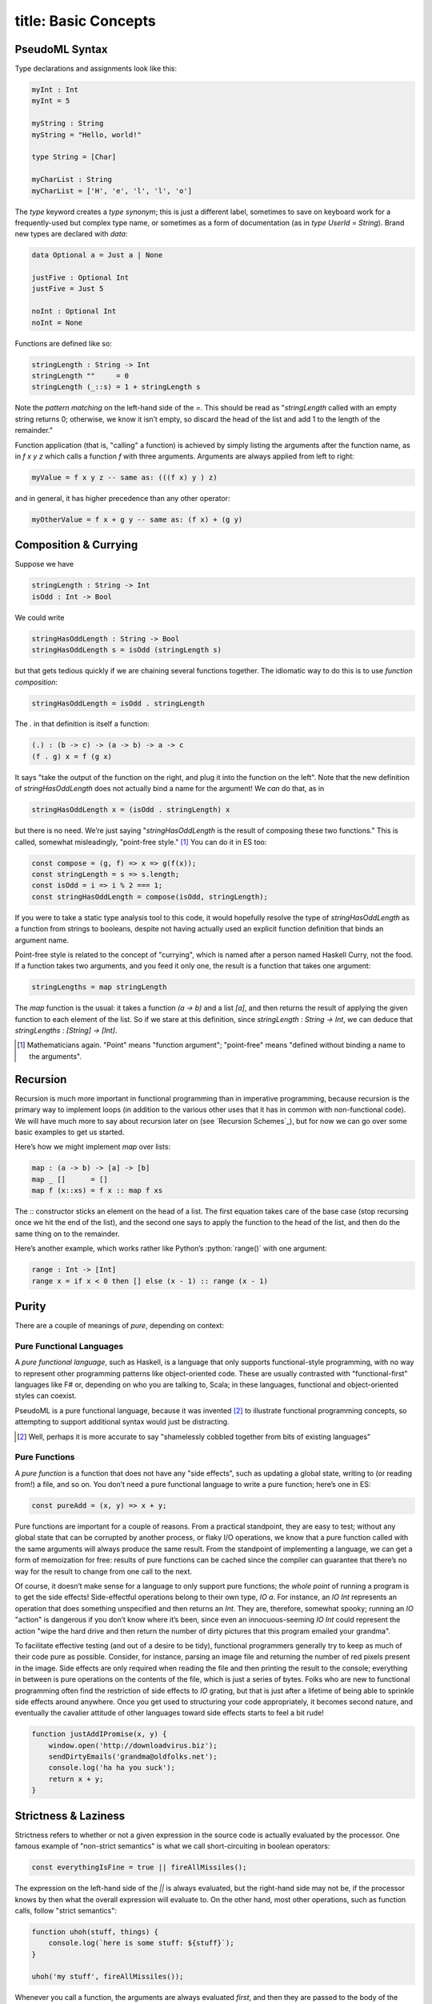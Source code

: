 ------------------------
title: Basic Concepts
------------------------

PseudoML Syntax
-----------------

Type declarations and assignments look like this:

.. code:: pseudoml

   myInt : Int
   myInt = 5

   myString : String
   myString = "Hello, world!"

   type String = [Char]

   myCharList : String
   myCharList = ['H', 'e', 'l', 'l', 'o']

The `type` keyword creates a *type synonym*; this is just a different label, sometimes to save on keyboard work for a frequently-used but complex type name, or sometimes as a form of documentation (as in `type UserId = String`). Brand new types are declared with `data`\:

.. code:: pseudoml

   data Optional a = Just a | None

   justFive : Optional Int
   justFive = Just 5

   noInt : Optional Int
   noInt = None

Functions are defined like so:

.. code:: pseudoml

   stringLength : String -> Int
   stringLength ""     = 0
   stringLength (_::s) = 1 + stringLength s

Note the *pattern matching* on the left-hand side of the `=`. This should be read as "`stringLength` called with an empty string returns 0; otherwise, we know it isn’t empty, so discard the head of the list and add 1 to the length of the remainder."

Function application (that is, "calling" a function) is achieved by simply listing the arguments after the function name, as in `f x y z` which calls a function `f` with three arguments. Arguments are always applied from left to right:

.. code:: pseudoml

   myValue = f x y z -- same as: (((f x) y ) z)

and in general, it has higher precedence than any other operator:

.. code:: pseudoml

   myOtherValue = f x + g y -- same as: (f x) + (g y)

Composition & Currying
----------------------

Suppose we have

.. code:: pseudoml

   stringLength : String -> Int
   isOdd : Int -> Bool

We could write

.. code:: pseudoml

   stringHasOddLength : String -> Bool
   stringHasOddLength s = isOdd (stringLength s)

but that gets tedious quickly if we are chaining several functions together. The idiomatic way to do this is to use *function composition*:

.. code:: pseudoml

   stringHasOddLength = isOdd . stringLength

The `.` in that definition is itself a function:

.. code:: pseudoml

   (.) : (b -> c) -> (a -> b) -> a -> c
   (f . g) x = f (g x)

It says "take the output of the function on the right, and plug it into the function on the left". Note that the new definition of `stringHasOddLength` does not actually bind a name for the argument! We *can* do that, as in

.. code:: pseudoml

   stringHasOddLength x = (isOdd . stringLength) x

but there is no need. We’re just saying "`stringHasOddLength` is the result of composing these two functions." This is called, somewhat misleadingly, "point-free style." [1]_ You can do it in ES too:

.. code:: js

   const compose = (g, f) => x => g(f(x));
   const stringLength = s => s.length;
   const isOdd = i => i % 2 === 1;
   const stringHasOddLength = compose(isOdd, stringLength);

If you were to take a static type analysis tool to this code, it would hopefully resolve the type of `stringHasOddLength` as a function from strings to booleans, despite not having actually used an explicit function definition that binds an argument name.

Point-free style is related to the concept of "currying", which is named after a person named Haskell Curry, not the food. If a function takes two arguments, and you feed it only one, the result is a function that takes one argument:

.. code:: pseudoml

   stringLengths = map stringLength

The `map` function is the usual: it takes a function `(a -> b)` and a list `[a]`, and then returns the result of applying the given function to each element of the list. So if we stare at this definition, since `stringLength : String -> Int`, we can deduce that `stringLengths : [String] -> [Int]`.

.. [1]
   Mathematicians again. "Point" means "function argument"; "point-free" means "defined without binding a name to the arguments".

Recursion
---------

Recursion is much more important in functional programming than in imperative programming, because recursion is the primary way to implement loops (in addition to the various other uses that it has in common with non-functional code). We will have much more to say about recursion later on (see `Recursion Schemes`_), but for now we can go over some basic examples to get us started.

Here’s how we might implement `map` over lists:

.. code:: pseudoml

   map : (a -> b) -> [a] -> [b]
   map _ []      = []
   map f (x::xs) = f x :: map f xs

The `::` constructor sticks an element on the head of a list. The first equation takes care of the base case (stop recursing once we hit the end of the list), and the second one says to apply the function to the head of the list, and then do the same thing on to the remainder.

Here’s another example, which works rather like Python’s :python:`range()` with one argument:

.. code:: pseudoml

   range : Int -> [Int]
   range x = if x < 0 then [] else (x - 1) :: range (x - 1)

Purity
------

There are a couple of meanings of *pure*, depending on context:

Pure Functional Languages
~~~~~~~~~~~~~~~~~~~~~~~~~

A *pure functional language*, such as Haskell, is a language that only supports functional-style programming, with no way to represent other programming patterns like object-oriented code. These are usually contrasted with "functional-first" languages like F# or, depending on who you are talking to, Scala; in these languages, functional and object-oriented styles can coexist.

PseudoML is a pure functional language, because it was invented [2]_ to illustrate functional programming concepts, so attempting to support additional syntax would just be distracting.

.. [2]
   Well, perhaps it is more accurate to say "shamelessly cobbled together from bits of existing languages"

Pure Functions
~~~~~~~~~~~~~~

A *pure function* is a function that does not have any "side effects", such as updating a global state, writing to (or reading from!) a file, and so on. You don’t need a pure functional language to write a pure function; here’s one in ES:

.. code:: js

   const pureAdd = (x, y) => x + y;

Pure functions are important for a couple of reasons. From a practical standpoint, they are easy to test; without any global state that can be corrupted by another process, or flaky I/O operations, we know that a pure function called with the same arguments will always produce the same result. From the standpoint of implementing a language, we can get a form of memoization for free: results of pure functions can be cached since the compiler can guarantee that there’s no way for the result to change from one call to the next.

Of course, it doesn’t make sense for a language to only support pure functions; the *whole point* of running a program is to get the side effects! Side-effectful operations belong to their own type, `IO a`. For instance, an `IO Int` represents an operation that does something unspecified and then returns an `Int`. They are, therefore, somewhat spooky; running an `IO` "action" is dangerous if you don’t know where it’s been, since even an innocuous-seeming `IO Int` could represent the action "wipe the hard drive and then return the number of dirty pictures that this program emailed your grandma".

To facilitate effective testing (and out of a desire to be tidy), functional programmers generally try to keep as much of their code pure as possible. Consider, for instance, parsing an image file and returning the number of red pixels present in the image. Side effects are only required when reading the file and then printing the result to the console; everything in between is pure operations on the contents of the file, which is just a series of bytes. Folks who are new to functional programming often find the restriction of side effects to `IO` grating, but that is just after a lifetime of being able to sprinkle side effects around anywhere. Once you get used to structuring your code appropriately, it becomes second nature, and eventually the cavalier attitude of other languages toward side effects starts to feel a bit rude!

.. code:: js

   function justAddIPromise(x, y) {
       window.open('http://downloadvirus.biz');
       sendDirtyEmails('grandma@oldfolks.net');
       console.log('ha ha you suck');
       return x + y;
   }

Strictness & Laziness
---------------------

Strictness refers to whether or not a given expression in the source code is actually evaluated by the processor. One famous example of "non-strict semantics" is what we call short-circuiting in boolean operators:

.. code:: js

   const everythingIsFine = true || fireAllMissiles();

The expression on the left-hand side of the `||` is always evaluated, but the right-hand side may not be, if the processor knows by then what the overall expression will evaluate to. On the other hand, most other operations, such as function calls, follow "strict semantics":

.. code:: js

   function uhoh(stuff, things) {
       console.log(`here is some stuff: ${stuff}`);
   }

   uhoh('my stuff', fireAllMissiles());

Whenever you call a function, the arguments are always evaluated *first*, and then they are passed to the body of the function—regardless of whether the function body even refers to every argument it’s given.

A term that is frequently used alongside "non-strict" is "lazy". Laziness is a way to *implement* non-strictness. In a lazy language, all expressions are implicitly replaced by zero-argument functions that *return* the expression’s value, called a "thunk":

.. code:: js

   const two = 2;
   const twoThunk = () => 2;

This is done behind the scenes, or else the code would be unacceptably cluttered. Although it makes it somewhat hard to decide whether some code will execute before or after another, the only times where that usually matters (namely, executing side-effectful actions) are wrapped up in the `IO` monad (more on that later!) which has a sense of "do this before that" built-in to the structure.

PseudoML as used here will in general be non-strict, though in the few places where it matters we will point that out. Specific languages have different ways to achieve strictness/non-strictness when that is not the default behavior, so we will leave it up to the reader to determine how to implement that in the wild.

Typeclasses
-----------

A typeclass is a set of functions that can be overloaded to work with any type. Defining how those functions work on a particular type is called *implementing* that typeclass. The most basic typeclasses are `Eq`, `Ord`, and `Show`, which we will go over here. In the next section, we’ll start getting into some of the meatier examples.

Languages with this concept usually include several functions in the typeclass definition, many of which may be given a "default" definition in terms of some minimal set that must be implemented. This is entirely for practical purposes; in specific cases, there may be a more efficient way to implement one of the "extra" functions. Such considerations are an implementation detail outside our scope, so we will limit our typeclasses to the minimal set of functions, and define the other ones separately when they are needed.

Eq
~~~~~~~~~~~~~~~~

A data type can be made an instance of `Eq` if its values can be compared as equal or not equal. It is defined like this:

.. code:: pseudoml

   typeclass Eq a
       (==) : a -> a -> Bool

This says "`a` is an instance of `Eq` if there is an implementation for the `(==)` function." As an example, consider a data type representing the three primary colors:

.. code:: pseudoml

   data PrimaryColor = Red | Blue | Green

   instance Eq PrimaryColor
       Red   == Red   = True
       Blue  == Blue  = True
       Green == Green = True
       _     == _     = False

For "obvious" cases like this, the compiler can frequently implement this sort of thing on its own, but that functionality is generally language-dependent.

Polymorphic functions are written like this:

.. code:: pseudoml

   elem : Eq a => a -> [a] -> Bool
   elem _ []      = False
   elem e (x::xs) = e == x || elem e xs

The `=>` notation says that `a` can be any type, as long as it has an `Eq` instance. This is a function of two arguments: something to look for in a list, and the list in which to look. The second line says "nothing is in an empty list." The third line says "check the first element in the list; if it is equal to what you’re looking for, return `True`; otherwise, keep looking in the rest of the list."

Incidentally, how do we compare lists? Two lists are equal if they have the same elements in the same order. This means that we need a way to compare the elements to see if they’re equal too. So we might write `Eq [a]` like:

.. code:: pseudoml

   instance Eq a => Eq [a]
       []      == []      = True
       (x::xs) == (y::ys) = x == y && xs == ys
       _       == _       = False

This says "two empty lists are equal; two nonempty lists are equal if their heads and tails are equal; otherwise, they are never equal." Note that the `Eq a` constraint is what lets us use `x == y`.

Ord
~~~~~~~~~~~~~~~~~~~~~~~~~~~

`Ord` types support a notion of "ordering". The class is defined like so:

.. code:: pseudoml

   data Ordering = LT | EQ | GT

   typeclass Eq a => Ord a
       compare : a -> a -> Ordering

Similarly to its use in type signatures, the `=>` at the top says that in order to be an `Ord`, the type must also implement `Eq`. The usual operators like `<` are then defined in terms of `compare`; for instance,

.. code:: pseudoml

   x <  y = compare x y == LT
   x >= y = not (x < y)
   max x y = if x >= y then x else y

One of the nifty examples using `Ord` is a recursive implementation of the QuickSort algorithm.

.. code:: pseudoml

   sort : (Ord a) => [a] => [a]
   sort []      = []
   sort (x::xs) = sort left ++ (x :: sort right) where
       left  = filter (<  x) xs
       right = filter (>= x) xs

This is a pretty popular canonical "look at how much cleaner FP is!" example, but it emphasizes cuteness over performance. If you are tempted to compare it favorably against an in-place sort implemented in e.g. C, keep in mind that the in-place algorithm is going to be much more space-efficient, and almost certainly less obvious than this little toy algorithm.

Show
~~~~~~~~~~~~~~~~~~~~

`Show` is for types that can be represented as a string:

.. code:: pseudoml

   typeclass Show a
       show : a -> String

Most languages also have the ability to generate instances of `Show` (or equivalent) for you. This is also simplified from the definition you might see in the wild, which is designed to support efficiently building the output string for nested structures. Just for fun, here’s an example instance for lists whose elements are themselves `Show`\ able.

.. code:: pseudoml

   instance Show a => Show [a]
       show []      = "[]"
       show (x::xs) = "[" ++ show x ++ showNextElems xs ++ "]"

   showNextElems : Show a => [a] -> String
   showNextElems []      = ""
   showNextElems (x::xs) = ", " ++ show x ++ showNextElems xs
